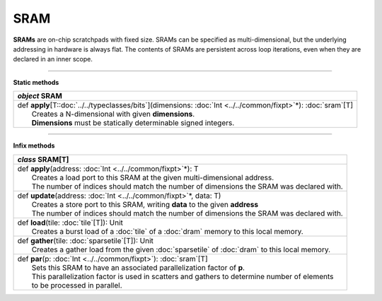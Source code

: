 
.. role:: black
.. role:: gray
.. role:: silver
.. role:: white
.. role:: maroon
.. role:: red
.. role:: fuchsia
.. role:: pink
.. role:: orange
.. role:: yellow
.. role:: lime
.. role:: green
.. role:: olive
.. role:: teal
.. role:: cyan
.. role:: aqua
.. role:: blue
.. role:: navy
.. role:: purple

.. _SRAM:

SRAM
====


**SRAMs** are on-chip scratchpads with fixed size. SRAMs can be specified as multi-dimensional, but the underlying addressing
in hardware is always flat. The contents of SRAMs are persistent across loop iterations, even when they are declared in an inner scope.


---------------

**Static methods**

+---------------------+----------------------------------------------------------------------------------------------------------------------+
|      `object`         **SRAM**                                                                                                             |
+=====================+======================================================================================================================+
| |               def   **apply**\[T::doc:`../../typeclasses/bits`\](dimensions: :doc:`Int <../../common/fixpt>`\*): :doc:`sram`\[T\]        |
| |                       Creates a N-dimensional with given **dimensions**.                                                                 |
| |                       **Dimensions** must be statically determinable signed integers.                                                    |
+---------------------+----------------------------------------------------------------------------------------------------------------------+


--------------

**Infix methods**

+---------------------+----------------------------------------------------------------------------------------------------------------------+
|      `class`         **SRAM**\[T\]                                                                                                         |
+=====================+======================================================================================================================+
| |               def   **apply**\(address: :doc:`Int <../../common/fixpt>`\*): T                                                            |
| |                       Creates a load port to this SRAM at the given multi-dimensional address.                                           |
| |                       The number of indices should match the number of dimensions the SRAM was declared with.                            |
+---------------------+----------------------------------------------------------------------------------------------------------------------+
| |               def   **update**\(address: :doc:`Int <../../common/fixpt>`\*, data: T)                                                     |
| |                       Creates a store port to this SRAM, writing **data** to the given **address**                                       |
| |                       The number of indices should match the number of dimensions the SRAM was declared with.                            |
+---------------------+----------------------------------------------------------------------------------------------------------------------+
| |               def   **load**\(tile: :doc:`tile`\[T\]): Unit                                                                              |
| |                       Creates a burst load of a :doc:`tile` of a :doc:`dram` memory to this local memory.                                |
+---------------------+----------------------------------------------------------------------------------------------------------------------+
| |               def   **gather**\(tile: :doc:`sparsetile`\[T\]): Unit                                                                      |
| |                       Creates a gather load from the given :doc:`sparsetile` of :doc:`dram` to this local memory.                        |
+---------------------+----------------------------------------------------------------------------------------------------------------------+
| |               def   **par**\(p: :doc:`Int <../../common/fixpt>`): :doc:`sram`\[T\]                                                       |
| |                       Sets this SRAM to have an associated parallelization factor of **p**.                                              |
| |                       This parallelization factor is used in scatters and gathers to determine number of elements                        |
| |                       to be processed in parallel.                                                                                       |
+---------------------+----------------------------------------------------------------------------------------------------------------------+

